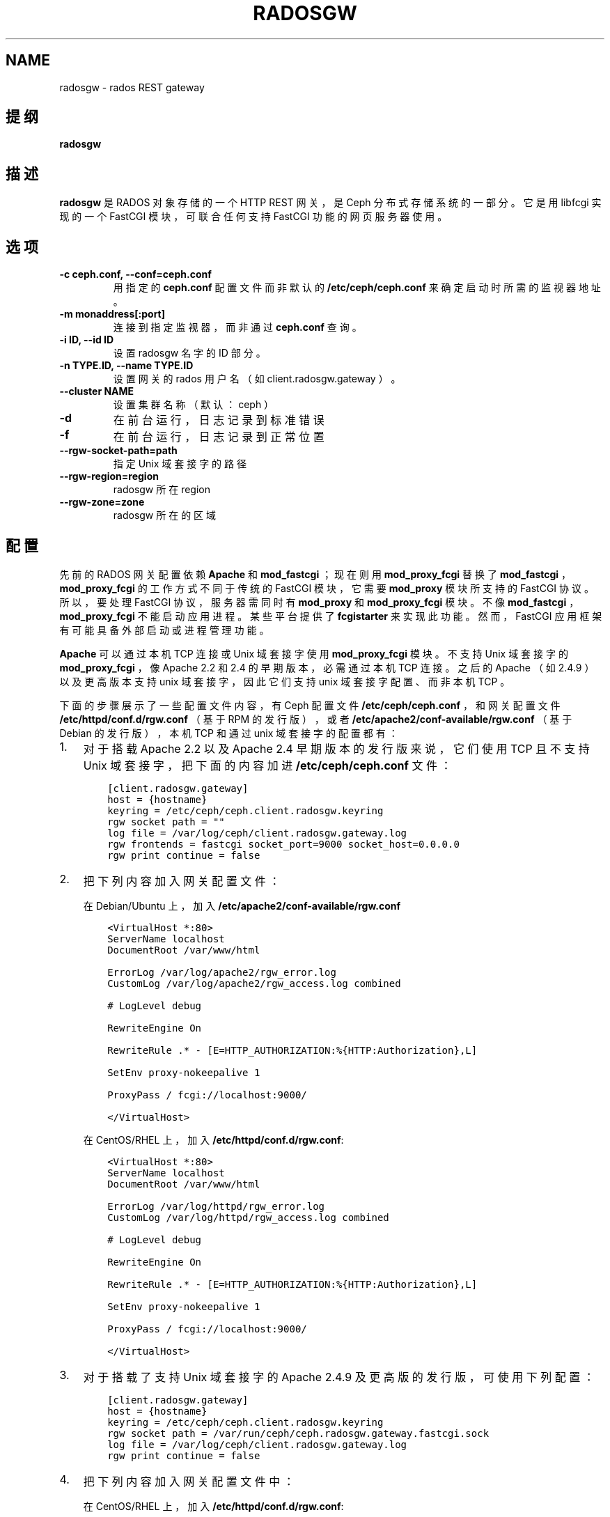 .\" Man page generated from reStructuredText.
.
.TH "RADOSGW" "8" "Jan 20, 2022" "dev" "Ceph"
.SH NAME
radosgw \- rados REST gateway
.
.nr rst2man-indent-level 0
.
.de1 rstReportMargin
\\$1 \\n[an-margin]
level \\n[rst2man-indent-level]
level margin: \\n[rst2man-indent\\n[rst2man-indent-level]]
-
\\n[rst2man-indent0]
\\n[rst2man-indent1]
\\n[rst2man-indent2]
..
.de1 INDENT
.\" .rstReportMargin pre:
. RS \\$1
. nr rst2man-indent\\n[rst2man-indent-level] \\n[an-margin]
. nr rst2man-indent-level +1
.\" .rstReportMargin post:
..
.de UNINDENT
. RE
.\" indent \\n[an-margin]
.\" old: \\n[rst2man-indent\\n[rst2man-indent-level]]
.nr rst2man-indent-level -1
.\" new: \\n[rst2man-indent\\n[rst2man-indent-level]]
.in \\n[rst2man-indent\\n[rst2man-indent-level]]u
..
.SH 提纲
.nf
\fBradosgw\fP
.fi
.sp
.SH 描述
.sp
\fBradosgw\fP 是 RADOS 对象存储的一个 HTTP REST 网关，
是 Ceph 分布式存储系统的一部分。
它是用 libfcgi 实现的一个 FastCGI 模块，
可联合任何支持 FastCGI 功能的网页服务器使用。
.SH 选项
.INDENT 0.0
.TP
.B \-c ceph.conf, \-\-conf=ceph.conf
用指定的 \fBceph.conf\fP 配置文件而非默认的 \fB/etc/ceph/ceph.conf\fP 来确定启动时所需的监视器地址。
.UNINDENT
.INDENT 0.0
.TP
.B \-m monaddress[:port]
连接到指定监视器，而非通过 \fBceph.conf\fP 查询。
.UNINDENT
.INDENT 0.0
.TP
.B \-i ID, \-\-id ID
设置 radosgw 名字的 ID 部分。
.UNINDENT
.INDENT 0.0
.TP
.B \-n TYPE.ID, \-\-name TYPE.ID
设置网关的 rados 用户名（如 client.radosgw.gateway ）。
.UNINDENT
.INDENT 0.0
.TP
.B \-\-cluster NAME
设置集群名称（默认： ceph ）
.UNINDENT
.INDENT 0.0
.TP
.B \-d
在前台运行，日志记录到标准错误
.UNINDENT
.INDENT 0.0
.TP
.B \-f
在前台运行，日志记录到正常位置
.UNINDENT
.INDENT 0.0
.TP
.B \-\-rgw\-socket\-path=path
指定 Unix 域套接字的路径
.UNINDENT
.INDENT 0.0
.TP
.B \-\-rgw\-region=region
radosgw 所在 region
.UNINDENT
.INDENT 0.0
.TP
.B \-\-rgw\-zone=zone
radosgw 所在的区域
.UNINDENT
.SH 配置
.sp
先前的 RADOS 网关配置依赖 \fBApache\fP 和 \fBmod_fastcgi\fP ；
现在则用 \fBmod_proxy_fcgi\fP 替换了 \fBmod_fastcgi\fP ，
\fBmod_proxy_fcgi\fP 的工作方式不同于传统的 FastCGI 模块，
它需要 \fBmod_proxy\fP 模块所支持的 FastCGI 协议。
所以，要处理 FastCGI 协议，服务器需同时有
\fBmod_proxy\fP 和 \fBmod_proxy_fcgi\fP 模块。
不像 \fBmod_fastcgi\fP ， \fBmod_proxy_fcgi\fP 不能启动应用进程。
某些平台提供了 \fBfcgistarter\fP 来实现此功能。
然而， FastCGI 应用框架有可能具备外部启动或进程管理功能。
.sp
\fBApache\fP 可以通过本机 TCP 连接或 Unix 域套接字使用
\fBmod_proxy_fcgi\fP 模块。不支持 Unix 域套接字的 \fBmod_proxy_fcgi\fP ，
像 Apache 2.2 和 2.4 的早期版本，
必需通过本机 TCP 连接。
之后的 Apache （如 2.4.9 ）以及更高版本支持 unix 域套接字，
因此它们支持 unix 域套接字配置、而非本机 TCP 。
.sp
下面的步骤展示了一些配置文件内容，
有 Ceph 配置文件 \fB/etc/ceph/ceph.conf\fP ，
和网关配置文件 \fB/etc/httpd/conf.d/rgw.conf\fP （基于 RPM 的发行版），
或者 \fB/etc/apache2/conf\-available/rgw.conf\fP （基于 Debian 的发行版），
本机 TCP 和通过 unix 域套接字的配置都有：
.INDENT 0.0
.IP 1. 3
对于搭载 Apache 2.2 以及 Apache 2.4 早期版本的发行版来说，
它们使用 TCP 且不支持 Unix 域套接字，
把下面的内容加进 \fB/etc/ceph/ceph.conf\fP 文件：
.INDENT 3.0
.INDENT 3.5
.sp
.nf
.ft C
[client.radosgw.gateway]
host = {hostname}
keyring = /etc/ceph/ceph.client.radosgw.keyring
rgw socket path = ""
log file = /var/log/ceph/client.radosgw.gateway.log
rgw frontends = fastcgi socket_port=9000 socket_host=0.0.0.0
rgw print continue = false
.ft P
.fi
.UNINDENT
.UNINDENT
.IP 2. 3
把下列内容加入网关配置文件：
.sp
在 Debian/Ubuntu 上，加入 \fB/etc/apache2/conf\-available/rgw.conf\fP
.INDENT 3.0
.INDENT 3.5
.sp
.nf
.ft C
<VirtualHost *:80>
ServerName localhost
DocumentRoot /var/www/html

ErrorLog /var/log/apache2/rgw_error.log
CustomLog /var/log/apache2/rgw_access.log combined

# LogLevel debug

RewriteEngine On

RewriteRule .* \- [E=HTTP_AUTHORIZATION:%{HTTP:Authorization},L]

SetEnv proxy\-nokeepalive 1

ProxyPass / fcgi://localhost:9000/

</VirtualHost>
.ft P
.fi
.UNINDENT
.UNINDENT
.sp
在 CentOS/RHEL 上，加入 \fB/etc/httpd/conf.d/rgw.conf\fP:
.INDENT 3.0
.INDENT 3.5
.sp
.nf
.ft C
<VirtualHost *:80>
ServerName localhost
DocumentRoot /var/www/html

ErrorLog /var/log/httpd/rgw_error.log
CustomLog /var/log/httpd/rgw_access.log combined

# LogLevel debug

RewriteEngine On

RewriteRule .* \- [E=HTTP_AUTHORIZATION:%{HTTP:Authorization},L]

SetEnv proxy\-nokeepalive 1

ProxyPass / fcgi://localhost:9000/

</VirtualHost>
.ft P
.fi
.UNINDENT
.UNINDENT
.IP 3. 3
对于搭载了支持 Unix 域套接字的 Apache 2.4.9 及更高版的发行版，可使用下列配置：
.INDENT 3.0
.INDENT 3.5
.sp
.nf
.ft C
[client.radosgw.gateway]
host = {hostname}
keyring = /etc/ceph/ceph.client.radosgw.keyring
rgw socket path = /var/run/ceph/ceph.radosgw.gateway.fastcgi.sock
log file = /var/log/ceph/client.radosgw.gateway.log
rgw print continue = false
.ft P
.fi
.UNINDENT
.UNINDENT
.IP 4. 3
把下列内容加入网关配置文件中：
.sp
在 CentOS/RHEL 上，加入 \fB/etc/httpd/conf.d/rgw.conf\fP:
.INDENT 3.0
.INDENT 3.5
.sp
.nf
.ft C
<VirtualHost *:80>
ServerName localhost
DocumentRoot /var/www/html

ErrorLog /var/log/httpd/rgw_error.log
CustomLog /var/log/httpd/rgw_access.log combined

# LogLevel debug

RewriteEngine On

RewriteRule .* \- [E=HTTP_AUTHORIZATION:%{HTTP:Authorization},L]

SetEnv proxy\-nokeepalive 1

ProxyPass / unix:///var/run/ceph/ceph.radosgw.gateway.fastcgi.sock|fcgi://localhost:9000/

</VirtualHost>
.ft P
.fi
.UNINDENT
.UNINDENT
.sp
请注意， \fBApache 2.4.7\fP 不支持 Unix 域套接字，
所以必须配置成本机 TCP 。
Unix 域套接字支持存在于 \fBApache 2.4.9\fP 及其后续版本中。
.IP 5. 3
给 radosgw 生成一个密钥，用于到集群认证。
.INDENT 3.0
.INDENT 3.5
.sp
.nf
.ft C
ceph\-authtool \-C \-n client.radosgw.gateway \-\-gen\-key /etc/ceph/keyring.radosgw.gateway
ceph\-authtool \-n client.radosgw.gateway \-\-cap mon \(aqallow rw\(aq \-\-cap osd \(aqallow rwx\(aq /etc/ceph/keyring.radosgw.gateway
.ft P
.fi
.UNINDENT
.UNINDENT
.IP 6. 3
把密钥导入集群。
.INDENT 3.0
.INDENT 3.5
.sp
.nf
.ft C
ceph auth add client.radosgw.gateway \-\-in\-file=keyring.radosgw.gateway
.ft P
.fi
.UNINDENT
.UNINDENT
.IP 7. 3
启动 Apache 和 radosgw 。
.sp
在 Debian/Ubuntu 上:
.INDENT 3.0
.INDENT 3.5
.sp
.nf
.ft C
sudo /etc/init.d/apache2 start
sudo /etc/init.d/radosgw start
.ft P
.fi
.UNINDENT
.UNINDENT
.sp
在 CentOS/RHEL 上:
.INDENT 3.0
.INDENT 3.5
.sp
.nf
.ft C
sudo apachectl start
sudo /etc/init.d/ceph\-radosgw start
.ft P
.fi
.UNINDENT
.UNINDENT
.UNINDENT
.SH 记录使用日志
.sp
\fBradosgw\fP 会异步地维护使用率日志，
它会累积用户操作统计并周期性地刷回。
可用 \fBradosgw\-admin\fP 访问和管理日志。
.sp
记录的信息包括数据传输总量、
操作总量、成功操作总量。
这些数据是按小时记录到桶所有者名下的，
除非操作是针对服务的（如罗列桶时），
这时会记录到操作用户名下。
.sp
下面是个配置实例：
.INDENT 0.0
.INDENT 3.5
.sp
.nf
.ft C
[client.radosgw.gateway]
rgw enable usage log = true
rgw usage log tick interval = 30
rgw usage log flush threshold = 1024
rgw usage max shards = 32
rgw usage max user shards = 1
.ft P
.fi
.UNINDENT
.UNINDENT
.sp
碎片总数决定着总共需要多少对象来保存使用日志信息。
每用户碎片数确定了为单个用户保存使用信息需多少对象。
tick interval 可配置刷回日志的间隔秒数，
flush threshold 决定了保留的日志条数达到多少才调用异步刷回。
.SH 使用范围
.sp
\fBradosgw\fP 是 Ceph 的一部分，这是个伸缩力强、开源、
分布式的存储系统，更多信息参见 \fI\%https://docs.ceph.com\fP 。
.SH 参考
.sp
ceph(8)
radosgw\-admin(8)
.SH COPYRIGHT
2010-2014, Inktank Storage, Inc. and contributors. Licensed under Creative Commons Attribution Share Alike 3.0 (CC-BY-SA-3.0)
.\" Generated by docutils manpage writer.
.
